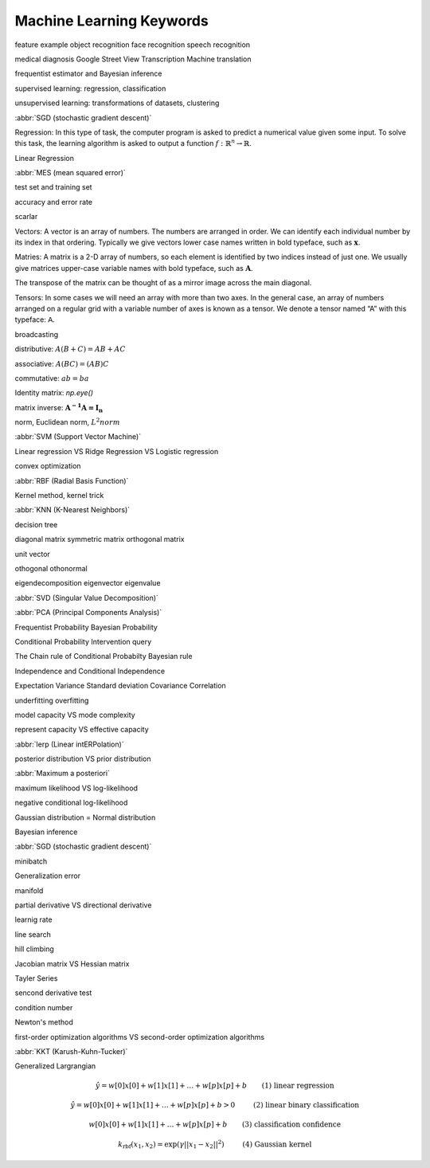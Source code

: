*************************
Machine Learning Keywords
*************************

feature example object recognition face recognition speech recognition

medical diagnosis Google Street View Transcription Machine translation

frequentist estimator and Bayesian inference

supervised learning: regression, classification

unsupervised learning: transformations of datasets, clustering

:abbr:`SGD (stochastic gradient descent)`

Regression: In this type of task, the computer program is asked to predict a
numerical value given some input. To solve this task, the learning algorithm
is asked to output a function :math:`f : \mathbb{R}^n \rightarrow \mathbb{R}`.

Linear Regression

:abbr:`MES (mean squared error)`

test set and training set

accuracy and error rate

scarlar

Vectors: A vector is an array of numbers. The numbers are arranged in
order. We can identify each individual number by its index in that ordering.
Typically we give vectors lower case names written in bold typeface, such
as :math:`\mathbf{x}`. 

Matries: A matrix is a 2-D array of numbers, so each element is identified
by two indices instead of just one. We usually give matrices upper-case
variable names with bold typeface, such as :math:`\mathbf{A}`.

The transpose of the matrix can be thought of as a mirror image across the main diagonal.

Tensors: In some cases we will need an array with more than two axes.
In the general case, an array of numbers arranged on a regular grid with a
variable number of axes is known as a tensor. We denote a tensor named “A”
with this typeface: :math:`\mathsf{A}`. 

broadcasting

distributive: :math:`A(B+C)=AB+AC`

associative: :math:`A(BC)=(AB)C`

commutative: :math:`ab=ba`

Identity matrix: `np.eye()`

matrix inverse: :math:`\mathbf{A^{-1}A = I_n}`

norm, Euclidean norm, :math:`L^2 norm`

:abbr:`SVM (Support Vector Machine)`

Linear regression VS Ridge Regression VS Logistic regression

convex optimization

:abbr:`RBF (Radial Basis Function)`

Kernel method, kernel trick

:abbr:`KNN (K-Nearest Neighbors)`

decision tree

diagonal matrix symmetric matrix orthogonal matrix

unit vector

othogonal othonormal

eigendecomposition eigenvector eigenvalue

:abbr:`SVD (Singular Value Decomposition)`

:abbr:`PCA (Principal Components Analysis)`

Frequentist Probability  Bayesian Probability 

Conditional Probability  Intervention query

The Chain rule of Conditional Probabilty Bayesian rule

Independence and Conditional Independence

Expectation Variance Standard deviation Covariance Correlation

underfitting overfitting

model capacity VS mode complexity

represent capacity VS effective capacity

:abbr:`lerp (Linear intERPolation)`

posterior distribution VS prior distribution

:abbr:`Maximum a posteriori`

maximum likelihood VS log-likelihood 

negative conditional log-likelihood

Gaussian distribution = Normal distribution

Bayesian inference

:abbr:`SGD (stochastic gradient descent)`

minibatch

Generalization error

manifold

partial derivative VS directional derivative

learnig rate 

line search

hill climbing

Jacobian matrix VS Hessian matrix

Tayler Series

sencond derivative test

condition number

Newton's method

first-order optimization algorithms VS second-order optimization algorithms

:abbr:`KKT (Karush-Kuhn-Tucker)`

Generalized Largrangian

.. math::

    \begin{align*}
    &\hat{y} = w[0] x[0] + w[1] x[1] + \dotsc + w[p] x[p] + b &\text{ (1) linear regression} 
    \end{align*}

.. math:: 

    \begin{align*}
    &\hat{y} = w[0] x[0] + w[1] x[1] + \dotsc + w[p] x[p] + b > 0 &\text{ (2) linear binary classification}
    \end{align*}

.. math:: 

    \begin{align*}
    & w[0] x[0] + w[1] x[1] + \dotsc + w[p] x[p] + b & \text{ (3) classification confidence}
    \end{align*}

.. math:: 

    \begin{align*}
    &k_\text{rbf}(x_1, x_2) = \exp(\gamma||x_1 - x_2||^2) &\text{ (4) Gaussian kernel}  \end{align*}

